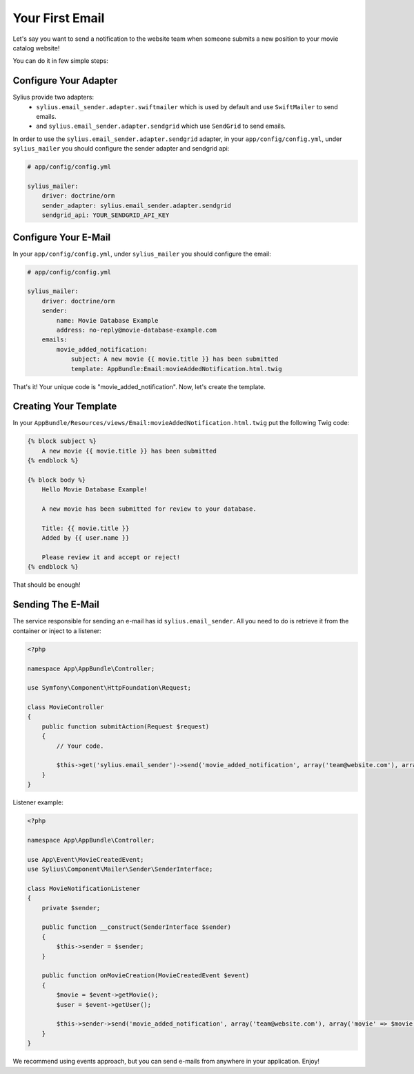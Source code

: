 Your First Email
================

Let's say you want to send a notification to the website team when someone submits a new position to your movie catalog website!

You can do it in few simple steps:

Configure Your Adapter
----------------------

Sylius provide two adapters:
  - ``sylius.email_sender.adapter.swiftmailer`` which is used by default and use ``SwiftMailer`` to send emails.
  - and ``sylius.email_sender.adapter.sendgrid`` which use ``SendGrid`` to send emails.

In order to use the ``sylius.email_sender.adapter.sendgrid`` adapter, in your ``app/config/config.yml``, under ``sylius_mailer`` you should configure the sender adapter and sendgrid api:

.. code-block:: yaml

    # app/config/config.yml

    sylius_mailer:
        driver: doctrine/orm
        sender_adapter: sylius.email_sender.adapter.sendgrid
        sendgrid_api: YOUR_SENDGRID_API_KEY


Configure Your E-Mail
---------------------

In your ``app/config/config.yml``, under ``sylius_mailer`` you should configure the email:

.. code-block:: yaml

    # app/config/config.yml

    sylius_mailer:
        driver: doctrine/orm
        sender:
            name: Movie Database Example
            address: no-reply@movie-database-example.com
        emails:
            movie_added_notification:
                subject: A new movie {{ movie.title }} has been submitted
                template: AppBundle:Email:movieAddedNotification.html.twig

That's it! Your unique code is "movie_added_notification". Now, let's create the template.

Creating Your Template
----------------------

In your ``AppBundle/Resources/views/Email:movieAddedNotification.html.twig`` put the following Twig code:

.. code-block:: twig

    {% block subject %}
        A new movie {{ movie.title }} has been submitted
    {% endblock %}

    {% block body %}
        Hello Movie Database Example!

        A new movie has been submitted for review to your database.

        Title: {{ movie.title }}
        Added by {{ user.name }}

        Please review it and accept or reject!
    {% endblock %}

That should be enough!

Sending The E-Mail
------------------

The service responsible for sending an e-mail has id ``sylius.email_sender``. All you need to do is retrieve it from the container or inject to a listener:

.. code-block:: php

    <?php

    namespace App\AppBundle\Controller;

    use Symfony\Component\HttpFoundation\Request;

    class MovieController
    {
        public function submitAction(Request $request)
        {
            // Your code.

            $this->get('sylius.email_sender')->send('movie_added_notification', array('team@website.com'), array('movie' => $movie, 'user' => $this->getUser()));
        }
    }

Listener example:

.. code-block:: php

    <?php

    namespace App\AppBundle\Controller;

    use App\Event\MovieCreatedEvent;
    use Sylius\Component\Mailer\Sender\SenderInterface;

    class MovieNotificationListener
    {
        private $sender;

        public function __construct(SenderInterface $sender)
        {
            $this->sender = $sender;
        }

        public function onMovieCreation(MovieCreatedEvent $event)
        {
            $movie = $event->getMovie();
            $user = $event->getUser();

            $this->sender->send('movie_added_notification', array('team@website.com'), array('movie' => $movie, 'user' => $user));
        }
    }

We recommend using events approach, but you can send e-mails from anywhere in your application. Enjoy!
